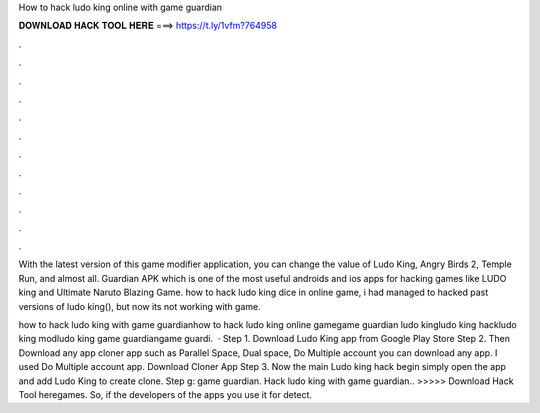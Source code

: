 How to hack ludo king online with game guardian



𝐃𝐎𝐖𝐍𝐋𝐎𝐀𝐃 𝐇𝐀𝐂𝐊 𝐓𝐎𝐎𝐋 𝐇𝐄𝐑𝐄 ===> https://t.ly/1vfm?764958



.



.



.



.



.



.



.



.



.



.



.



.

With the latest version of this game modifier application, you can change the value of Ludo King, Angry Birds 2, Temple Run, and almost all. Guardian APK which is one of the most useful androids and ios apps for hacking games like LUDO king and Ultimate Naruto Blazing Game. how to hack ludo king dice in online game, i had managed to hacked past versions of ludo king(), but now its not working with game.

how to hack ludo king with game guardianhow to hack ludo king online gamegame guardian ludo kingludo king hackludo king modludo king game guardiangame guardi.  · Step 1. Download Ludo King app from Google Play Store Step 2. Then Download any app cloner app such as Parallel Space, Dual space, Do Multiple account you can download any app. I used Do Multiple account app. Download Cloner App Step 3. Now the main Ludo king hack begin simply open the app and add Ludo King to create clone. Step g: game guardian. Hack ludo king with game guardian.. >>>>> Download Hack Tool heregames. So, if the developers of the apps you use it for detect.
